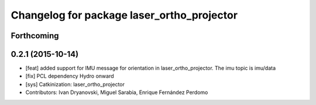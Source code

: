 ^^^^^^^^^^^^^^^^^^^^^^^^^^^^^^^^^^^^^^^^^^^
Changelog for package laser_ortho_projector
^^^^^^^^^^^^^^^^^^^^^^^^^^^^^^^^^^^^^^^^^^^

Forthcoming
-----------

0.2.1 (2015-10-14)
------------------
* [feat] added support for IMU message for orientation in laser_ortho_projector. The imu topic is imu/data
* [fix] PCL dependency Hydro onward
* [sys] Catkinization: laser_ortho_projector
* Contributors: Ivan Dryanovski, Miguel Sarabia, Enrique Fernández Perdomo
